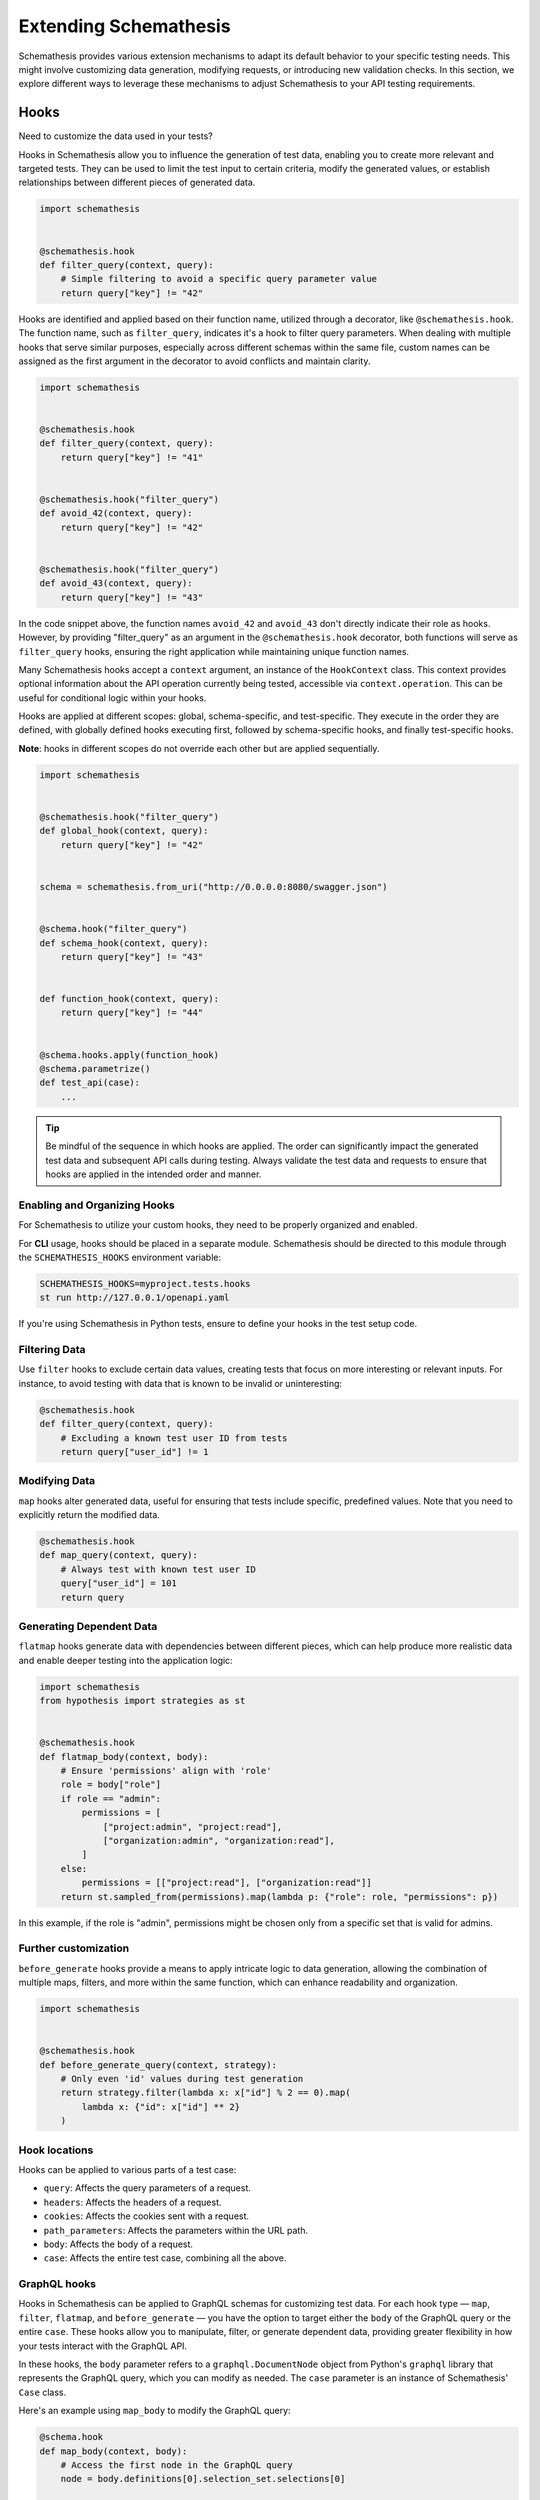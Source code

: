 Extending Schemathesis
======================

Schemathesis provides various extension mechanisms to adapt its default behavior to your specific testing needs. 
This might involve customizing data generation, modifying requests, or introducing new validation checks. 
In this section, we explore different ways to leverage these mechanisms to adjust Schemathesis to your API testing requirements.

Hooks
-----

Need to customize the data used in your tests?

Hooks in Schemathesis allow you to influence the generation of test data, enabling you to create more relevant and targeted tests. 
They can be used to limit the test input to certain criteria, modify the generated values, or establish relationships between different pieces of generated data.

.. code:: python

    import schemathesis


    @schemathesis.hook
    def filter_query(context, query):
        # Simple filtering to avoid a specific query parameter value
        return query["key"] != "42"

Hooks are identified and applied based on their function name, utilized through a decorator, like ``@schemathesis.hook``. 
The function name, such as ``filter_query``, indicates it's a hook to filter query parameters. 
When dealing with multiple hooks that serve similar purposes, especially across different schemas within the same file, custom names can be assigned as the first argument in the decorator to avoid conflicts and maintain clarity.

.. code:: python

    import schemathesis


    @schemathesis.hook
    def filter_query(context, query):
        return query["key"] != "41"


    @schemathesis.hook("filter_query")
    def avoid_42(context, query):
        return query["key"] != "42"


    @schemathesis.hook("filter_query")
    def avoid_43(context, query):
        return query["key"] != "43"


In the code snippet above, the function names ``avoid_42`` and ``avoid_43`` don't directly indicate their role as hooks. 
However, by providing "filter_query" as an argument in the ``@schemathesis.hook`` decorator, both functions will serve as ``filter_query`` hooks, ensuring the right application while maintaining unique function names.

Many Schemathesis hooks accept a ``context`` argument, an instance of the ``HookContext`` class.
This context provides optional information about the API operation currently being tested, accessible via ``context.operation``.
This can be useful for conditional logic within your hooks.

Hooks are applied at different scopes: global, schema-specific, and test-specific. 
They execute in the order they are defined, with globally defined hooks executing first, followed by schema-specific hooks, and finally test-specific hooks.
 
**Note**: hooks in different scopes do not override each other but are applied sequentially.

.. code:: python

    import schemathesis


    @schemathesis.hook("filter_query")
    def global_hook(context, query):
        return query["key"] != "42"


    schema = schemathesis.from_uri("http://0.0.0.0:8080/swagger.json")


    @schema.hook("filter_query")
    def schema_hook(context, query):
        return query["key"] != "43"


    def function_hook(context, query):
        return query["key"] != "44"


    @schema.hooks.apply(function_hook)
    @schema.parametrize()
    def test_api(case):
        ...

.. tip::

    Be mindful of the sequence in which hooks are applied. The order can significantly impact the generated test data and subsequent API calls during testing. 
    Always validate the test data and requests to ensure that hooks are applied in the intended order and manner.

Enabling and Organizing Hooks
~~~~~~~~~~~~~~~~~~~~~~~~~~~~~

For Schemathesis to utilize your custom hooks, they need to be properly organized and enabled.

For **CLI** usage, hooks should be placed in a separate module. 
Schemathesis should be directed to this module through the ``SCHEMATHESIS_HOOKS`` environment variable:

.. code:: bash

    SCHEMATHESIS_HOOKS=myproject.tests.hooks
    st run http://127.0.0.1/openapi.yaml

If you're using Schemathesis in Python tests, ensure to define your hooks in the test setup code.

Filtering Data
~~~~~~~~~~~~~~

Use ``filter`` hooks to exclude certain data values, creating tests that focus on more interesting or relevant inputs. 
For instance, to avoid testing with data that is known to be invalid or uninteresting:

.. code:: python

    @schemathesis.hook
    def filter_query(context, query):
        # Excluding a known test user ID from tests
        return query["user_id"] != 1

Modifying Data
~~~~~~~~~~~~~~

``map`` hooks alter generated data, useful for ensuring that tests include specific, predefined values. Note that you need to explicitly return the modified data.

.. code:: python

    @schemathesis.hook
    def map_query(context, query):
        # Always test with known test user ID
        query["user_id"] = 101
        return query

Generating Dependent Data
~~~~~~~~~~~~~~~~~~~~~~~~~

``flatmap`` hooks generate data with dependencies between different pieces, which can help produce more realistic data and enable deeper testing into the application logic:

.. code:: python

    import schemathesis
    from hypothesis import strategies as st


    @schemathesis.hook
    def flatmap_body(context, body):
        # Ensure 'permissions' align with 'role'
        role = body["role"]
        if role == "admin":
            permissions = [
                ["project:admin", "project:read"],
                ["organization:admin", "organization:read"],
            ]
        else:
            permissions = [["project:read"], ["organization:read"]]
        return st.sampled_from(permissions).map(lambda p: {"role": role, "permissions": p})

In this example, if the role is "admin", permissions might be chosen only from a specific set that is valid for admins.

Further customization
~~~~~~~~~~~~~~~~~~~~~

``before_generate`` hooks provide a means to apply intricate logic to data generation, allowing the combination of multiple maps, filters, and more within the same function, which can enhance readability and organization.

.. code:: python

    import schemathesis


    @schemathesis.hook
    def before_generate_query(context, strategy):
        # Only even 'id' values during test generation
        return strategy.filter(lambda x: x["id"] % 2 == 0).map(
            lambda x: {"id": x["id"] ** 2}
        )

Hook locations
~~~~~~~~~~~~~~

Hooks can be applied to various parts of a test case:

- ``query``: Affects the query parameters of a request.
- ``headers``: Affects the headers of a request.
- ``cookies``: Affects the cookies sent with a request.
- ``path_parameters``: Affects the parameters within the URL path.
- ``body``: Affects the body of a request.
- ``case``: Affects the entire test case, combining all the above.

GraphQL hooks
~~~~~~~~~~~~~

Hooks in Schemathesis can be applied to GraphQL schemas for customizing test data.
For each hook type — ``map``, ``filter``, ``flatmap``, and ``before_generate`` — you have the option to target either the ``body`` of the GraphQL query or the entire ``case``.
These hooks allow you to manipulate, filter, or generate dependent data, providing greater flexibility in how your tests interact with the GraphQL API.

In these hooks, the ``body`` parameter refers to a ``graphql.DocumentNode`` object from Python's ``graphql`` library that represents the GraphQL query,
which you can modify as needed. The ``case`` parameter is an instance of Schemathesis' ``Case`` class.

Here's an example using ``map_body`` to modify the GraphQL query:

.. code:: python

    @schema.hook
    def map_body(context, body):
        # Access the first node in the GraphQL query
        node = body.definitions[0].selection_set.selections[0]

        # Change the field name
        node.name.value = "addedViaHook"

        # Return the modified body
        return body

In this example, the ``map_body`` function modifies the GraphQL query by changing one of the field names to "addedViaHook".

You can also filter out certain queries:

.. code:: python

    @schema.hook
    def filter_body(context, body):
        node = body.definitions[0].selection_set.selections[0]
        return node.name.value != "excludeThisField"

For more complex scenarios, you can use ``flatmap_body`` to generate dependent data.

.. code:: python

    from hypothesis import strategies as st


    @schema.hook
    def flatmap_body(context, body):
        node = body.definitions[0].selection_set.selections[0]
        if node.name.value == "someField":
            return st.just(body).map(lambda b: modify_body(b, "someDependentField"))
        return body


    def modify_body(body, new_field_name):
        # Create a new field
        new_field = ...  # Create a new field node
        new_field.name.value = new_field_name

        # Add the new field to the query
        body.definitions[0].selection_set.selections.append(new_field)

        return body

Remember to return the modified ``body`` or ``case`` object from your hook functions for the changes to take effect.

Applying Hooks to Specific API Operations
~~~~~~~~~~~~~~~~~~~~~~~~~~~~~~~~~~~~~~~~~

To fine-tune data generation for specific API operations, you can incorporate conditional logic within the hook function. 
This ensures the hook applies only to relevant scenarios.

.. code:: python

    import schemathesis


    @schemathesis.hook
    def map_case(context, case):
        op = context.operation
        # If the operation is `PATCH /items/{item_id}/`,
        # set `item_id` path parameter to match the body `id`.
        if op.method == "PATCH" and op.path == "/items/{item_id}/":
            case.path_parameters["item_id"] = case.body["data"]["id"]
        return case

In this example, the ``item_id`` path parameter is synchronized with the ``id`` value from the request body, but only for test cases targeting ``PATCH /items/{item_id}/``.

Filtering API Operations
~~~~~~~~~~~~~~~~~~~~~~~~

Schemathesis provides a ``filter_operations`` hook that allows you to selectively test specific API operations based on their attributes.
This hook can help you focus your tests on the most relevant parts of your API.

The hook should return a boolean value:
- Return ``True`` to include the operation in the tests
- Return ``False`` to skip the operation

Here's an Open API example that includes all operations except those using the POST method:

.. code:: python

    @schemathesis.hook
    def filter_operations(context):
        return context.operation.method != "POST"

Here's a GraphQL example that includes all queries:

.. code:: python

    @graphql_schema.hook
    def filter_operations(context):
        return context.operation.definition.is_query

In these examples, the ``filter_operations`` hook skips all ``POST`` methods in Open API and all mutations in GraphQL.
You can implement any custom logic within the ``filter_operations`` function to include or exclude specific API operations.

.. _sensitive-output-hook:

Customizing Sensitive Output Masking
~~~~~~~~~~~~~~~~~~~~~~~~~~~~~~~~~~~~

Schemathesis performs automatic masking of sensitive data in the generated test case and the received response by default.
For details on the default masking rules, see :ref:`Masking Sensitive Output <sensitive-output>`.

You can customize the masking process using the ``configure_sensitive_output_masking`` hook:

.. code:: python

    import schemathesis


    @schemathesis.hook
    def configure_sensitive_output_masking(context):
        # Create a new MaskingConfig instance with your custom settings
        return (
            MaskingConfig(replacement="[Custom Masked]")
            # Additional keys to mask
            .with_keys_to_mask("X-Customer-ID")
            # Additional sensitive markers
            .with_sensitive_markers("address")
        )

In this example, specifying a custom masking configuration ensures that Schemathesis will mask the "X-Customer-ID" header and all fields containing "address" in their names in the test output.

``before_process_path``
~~~~~~~~~~~~~~~~~~~~~~~

This hook is called before each API path is processed (if filters select it). You can use it to modify the schema
before processing - set some parameters as constants, update schema syntax, etc.

Let's say you have the following schema:

.. code:: yaml

    /orders/{order_id}:
      get:
        parameters:
          - description: Order ID to retrieve
            in: path
            name: order_id
            required: true
            schema:
              format: int64
              type: integer

Then, with this hook, you can query the database for some existing order and set its ID as a constant in the API operation definition:

.. code:: python

    import schemathesis
    from typing import Any, Dict

    database = ...  # Init the DB


    def before_process_path(
        context: schemathesis.hooks.HookContext, path: str, methods: Dict[str, Any]
    ) -> None:
        if path == "/orders/{order_id}":
            order_id = database.get_orders().first().id
            methods["get"]["parameters"][0]["schema"]["const"] = order_id

``before_load_schema``
~~~~~~~~~~~~~~~~~~~~~~~

Called just before schema instance is created. Takes a raw schema representation as a dictionary:

.. code:: python

    import schemathesis
    from typing import Any, Dict


    def before_load_schema(
        context: schemathesis.hooks.HookContext,
        raw_schema: Dict[str, Any],
    ) -> None:
        ...

This hook allows you to modify schema before loading.

.. _after-load-schema-hook:

``after_load_schema``
~~~~~~~~~~~~~~~~~~~~~

Called just after schema instance is created. Takes a loaded schema:

.. code:: python

    import schemathesis


    def after_load_schema(
        context: schemathesis.hooks.HookContext,
        schema: schemathesis.schemas.BaseSchema,
    ) -> None:
        ...

For example, with this hook you can programmatically add Open API links before tests.

``before_init_operation``
~~~~~~~~~~~~~~~~~~~~~~~~~

Allows you to modify just initialized API operation:

.. code:: python

    import schemathesis
    from schemathesis.models import APIOperation


    def before_init_operation(
        context: schemathesis.hooks.HookContext, operation: APIOperation
    ) -> None:
        # Overrides the existing schema
        operation.query[0].definition["schema"] = {"enum": [42]}

``before_add_examples``
~~~~~~~~~~~~~~~~~~~~~~~

With this hook, you can add additional test cases that will be executed in Hypothesis ``explicit`` phase:

.. code:: python

    import schemathesis
    from schemathesis import Case
    from typing import List


    def before_add_examples(
        context: schemathesis.hooks.HookContext,
        examples: List[Case],
    ) -> None:
        examples.append(Case(operation=context.operation, query={"foo": "bar"}))

``after_init_cli_run_handlers``
~~~~~~~~~~~~~~~~~~~~~~~~~~~~~~~

This hook allows you to extend or redefine a list of CLI handlers that will be used to process runner events:

.. code:: python

    import click
    import schemathesis
    from schemathesis.cli.handlers import EventHandler
    from schemathesis.cli.context import ExecutionContext
    from schemathesis.runner import events
    from typing import List


    class SimpleHandler(EventHandler):
        def handle_event(self, context, event):
            if isinstance(event, events.Finished):
                click.echo("Done!")


    @schemathesis.hook
    def after_init_cli_run_handlers(
        context: HookContext,
        handlers: List[EventHandler],
        execution_context: ExecutionContext,
    ) -> None:
        handlers[:] = [SimpleHandler()]

With this simple handler, only ``Done!`` will be displayed at the end of the test run. For example, you can use this hook to:

- Send events over the network
- Store logs in a custom format
- Change the output visual style
- Display additional information in the output

``add_case``
~~~~~~~~~~~~

For each ``add_case`` hook and each API operation, we create an additional, duplicate test case. We pass the Case object from the duplicate test to the ``add_case`` hook.
The user may change the Case object (and therefore the request's data) before the request is sent to the server. The ``add_case`` allows the user to target specific
behavior in the API by changing the duplicate request's specific details.

.. code:: python

    from schemathesis import Case, GenericResponse, hooks
    from typing import Optional


    def add_case(
        context: hooks.HookContext, case: Case, response: GenericResponse
    ) -> Optional[Case]:
        case.headers["Content-Type"] = "application/json"
        return case

.. important:: The ``add_case`` hook works only in CLI.

If you only want to create another case conditionally, you may return None, and no additional test will be created. For example, you may only want to create
an additional test case if the original case received a successful response from the server.

.. code:: python

    from schemathesis import Case, GenericResponse, hooks
    from typing import Optional


    def add_case(
        context: hooks.HookContext, case: Case, response: GenericResponse
    ) -> Optional[Case]:
        if 200 <= response.status_code < 300:
            # if the original case was successful, see if an invalid content type header produces a failure
            case.headers["Content-Type"] = "invalid/content/type"
            return case
        else:
            # original case produced non-2xx response, do not create additional test case
            return None

Note: A partial deep copy of the ``Case`` object is passed to each ``add_case`` hook. ``Case.operation.app`` is a reference to the original ``app``,
and ``Case.operation.schema`` is a shallow copy, so changes to these fields will be reflected in other tests.

.. _hooks_before_call:

``before_call``
~~~~~~~~~~~~~~~

Called right before any test request during CLI runs. With this hook, you can modify generated cases in-place:

.. code:: python

    import schemathesis


    @schemathesis.hook
    def before_call(context, case):
        case.query = {"q": "42"}

``after_call``
~~~~~~~~~~~~~~

Called right after any successful test request during CLI runs. With this hook, you can inspect (and modify in-place if you want) the received responses and their source cases:

.. code:: python

    import json
    import schemathesis


    @schemathesis.hook
    def after_call(context, case, response):
        parsed = response.json()
        response._content = json.dumps({"my-wrapper": parsed}).encode()

.. important:: Won't be called if request times-out.

Depending on whether you use your Python app in-process, you might get different types for the ``response`` argument.
For the WSGI case, it will be ``schemathesis.utils.WSGIResponse``.

``process_call_kwargs``
~~~~~~~~~~~~~~~~~~~~~~~

If you want to modify what keyword arguments will be given to ``case.call`` / ``case.call_wsgi`` / ``case.call_asgi`` in CLI, then you can use this hook:

.. code:: python

    import schemathesis


    @schemathesis.hook
    def process_call_kwargs(context, case, kwargs):
        kwargs["allow_redirects"] = False

.. important:: The ``process_call_kwargs`` hook works only in CLI.

If you test your app via the real network, then the hook above will disable resolving redirects during network calls.
For WSGI integration, the keywords are different. See the documentation for ``werkzeug.Client.open``.

.. _writing-custom-checks:

Checks
------

Checks in Schemathesis allow you to validate responses from your API, ensuring they adhere to both general and application-specific expectations. 
They can be particularly useful for checking behaviors that are specific to your application and go beyond the built-in checks provided by Schemathesis.

Define a check as a function taking two parameters: ``response`` and ``case``, and register it using the ``@schemathesis.check`` decorator.

.. code-block:: python

    import schemathesis


    @schemathesis.check
    def my_check(response, case) -> None:
        ...

- ``response`` is the API response, an instance of ``requests.Response`` or ``schemathesis.utils.WSGIResponse``, based on your integration method.
- ``case`` is the ``schemathesis.Case`` instance used to send data to the application.

Here’s an example of a check that ensures that when an ``item_id`` of 42 is used, the response contains the text "Answer to the Ultimate Question":

.. code-block:: python

    import schemathesis

    ANSWER = "Answer to the Ultimate Question"


    @schemathesis.check
    def my_check(response, case) -> None:
        if case.path_parameters.get("item_id") == 42 and ANSWER not in response.text:
            raise AssertionError("The ultimate answer not found!")

To signify a check failure, raise an ``AssertionError``. If the assertion fails, Schemathesis will report the assertion message in the output.

.. note::

    Explicitly raising ``AssertionError`` prevents ``pytest`` from altering assertion messages through its rewriting mechanism which is relevant in Python tests.

Generating strings for custom Open API formats
----------------------------------------------

In Open API, you may define custom string formats using the ``format`` keyword, specifying the expected format of a string property value. 
Schemathesis allows you to manage the generation of values for these custom formats by registering Hypothesis strategies.

While Schemathesis supports all built-in Open API formats out of the box, creating strategies for custom string formats enhances the precision of your generated test data.
When Schemathesis encounters a known custom format in the API schema, it utilizes the registered strategy to generate test data.
If a format is unrecognized, regular strings will be generated.

- **Create a Hypothesis Strategy**: Create a strategy that generates strings compliant with your custom format.
- **Register the Strategy**: Make it known to Schemathesis using ``schemathesis.openapi.format``.

.. code-block:: python

    from hypothesis import strategies as st
    import schemathesis


    # Example Luhn algorithm validator
    def luhn_validator(card_number: str) -> bool:
        # Actual validation logic is omitted for brevity
        return True


    # Strategy generating a 16-digit number, starting with "4"
    strategy = st.from_regex(r"\A4[0-9]{15}\Z").filter(luhn_validator)

    # Registering the strategy for "card_number" format
    schemathesis.openapi.format("card_number", strategy)

In the example above, when Schemathesis detects a string with the "card_number" format in the API schema, it uses the registered strategy to generate appropriate test data.

For more details about creating strategies, refer to the `Hypothesis documentation <https://hypothesis.readthedocs.io/en/latest/data.html>`_.

Schemathesis test runner
------------------------

If you're looking for a way to extend Schemathesis or reuse it in your own application, then the ``runner`` module might help you.
It can run tests against the given schema URI and will do some simple checks for you.

.. code:: python

    import schemathesis

    schema = schemathesis.from_uri("http://127.0.0.1:8080/swagger.json")

    runner = schemathesis.runner.from_schema(schema)
    for event in runner.execute():
        ...  # do something with event

``runner.execute`` creates a generator that yields events of different kinds - ``BeforeExecution``, ``AfterExecution``, etc.
They provide a lot of useful information about what happens during tests, but your responsibility is handling these events.
You can take some inspiration from Schemathesis `CLI implementation <https://github.com/schemathesis/schemathesis/blob/master/src/schemathesis/cli/__init__.py#L230>`_.
See the full description of events in the `source code <https://github.com/schemathesis/schemathesis/blob/master/src/schemathesis/runner/events.py>`_.

You can provide your custom checks to the execute function; the check is a callable that accepts one argument of ``requests.Response`` type.

.. code:: python

    from datetime import timedelta
    from schemathesis import runner, models


    def not_too_long(response, case: models.Case):
        assert response.elapsed < timedelta(milliseconds=300)


    schema = schemathesis.from_uri("http://127.0.0.1:8080/swagger.json")
    runner = schemathesis.runner.from_schema(schema, checks=[not_too_long])
    for event in runner.execute():
        ...  # do something with event
